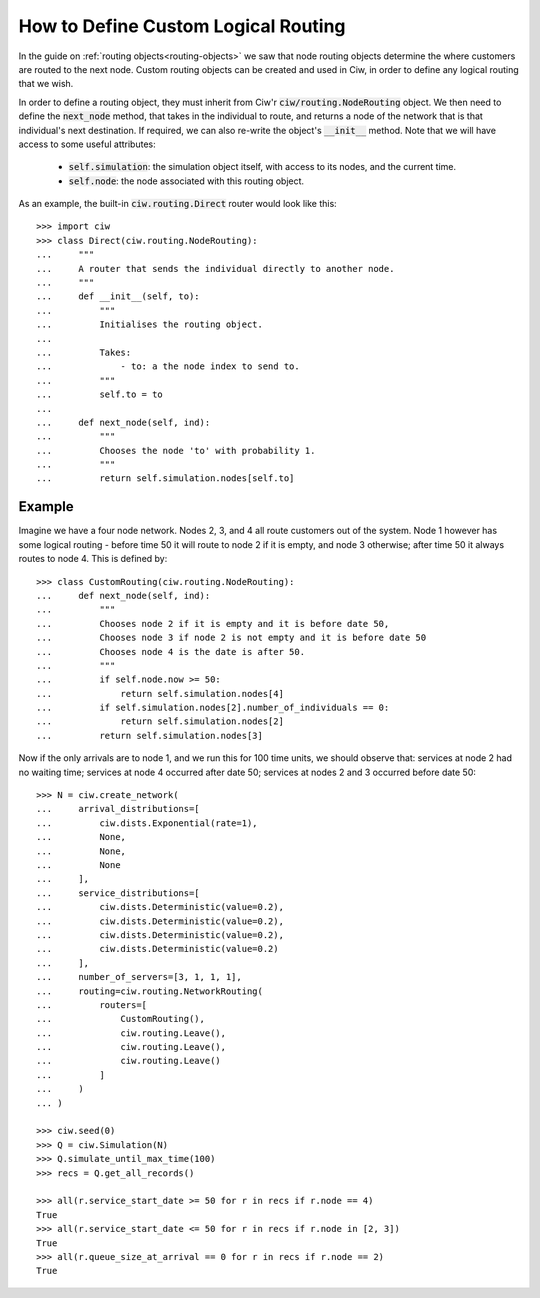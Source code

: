 .. _custom-routing:

====================================
How to Define Custom Logical Routing
====================================

In the guide on :ref:`routing objects<routing-objects>` we saw that node routing objects determine the where customers are routed to the next node. Custom routing objects can be created and used in Ciw, in order to define any logical routing that we wish.

In order to define a routing object, they must inherit from Ciw'r :code:`ciw/routing.NodeRouting` object. We then need to define the :code:`next_node` method, that takes in the individual to route, and returns a node of the network that is that individual's next destination. If required, we can also re-write the object's :code:`__init__` method. Note that we will have access to some useful attributes:

    + :code:`self.simulation`: the simulation object itself, with access to its nodes, and the current time.
    + :code:`self.node`: the node associated with this routing object.

As an example, the built-in :code:`ciw.routing.Direct` router would look like this::

    >>> import ciw
    >>> class Direct(ciw.routing.NodeRouting):
    ...     """
    ...     A router that sends the individual directly to another node.
    ...     """
    ...     def __init__(self, to):
    ...         """
    ...         Initialises the routing object.
    ... 
    ...         Takes:
    ...             - to: a the node index to send to.
    ...         """
    ...         self.to = to
    ... 
    ...     def next_node(self, ind):
    ...         """
    ...         Chooses the node 'to' with probability 1.
    ...         """
    ...         return self.simulation.nodes[self.to]


Example
-------

Imagine we have a four node network. Nodes 2, 3, and 4 all route customers out of the system. Node 1 however has some logical routing - before time 50 it will route to node 2 if it is empty, and node 3 otherwise; after time 50 it always routes to node 4. This is defined by::
    
    >>> class CustomRouting(ciw.routing.NodeRouting):
    ...     def next_node(self, ind):
    ...         """
    ...         Chooses node 2 if it is empty and it is before date 50,
    ...         Chooses node 3 if node 2 is not empty and it is before date 50
    ...         Chooses node 4 is the date is after 50.
    ...         """
    ...         if self.node.now >= 50:
    ...             return self.simulation.nodes[4]
    ...         if self.simulation.nodes[2].number_of_individuals == 0:
    ...             return self.simulation.nodes[2]
    ...         return self.simulation.nodes[3]

Now if the only arrivals are to node 1, and we run this for 100 time units, we should observe that: services at node 2 had no waiting time; services at node 4 occurred after date 50; services at nodes 2 and 3 occurred before date 50::

    >>> N = ciw.create_network(
    ...     arrival_distributions=[
    ...         ciw.dists.Exponential(rate=1),
    ...         None,
    ...         None,
    ...         None
    ...     ],
    ...     service_distributions=[
    ...         ciw.dists.Deterministic(value=0.2),
    ...         ciw.dists.Deterministic(value=0.2),
    ...         ciw.dists.Deterministic(value=0.2),
    ...         ciw.dists.Deterministic(value=0.2)
    ...     ],
    ...     number_of_servers=[3, 1, 1, 1],
    ...     routing=ciw.routing.NetworkRouting(
    ...         routers=[
    ...             CustomRouting(),
    ...             ciw.routing.Leave(),
    ...             ciw.routing.Leave(),
    ...             ciw.routing.Leave()
    ...         ]
    ...     )
    ... )

    >>> ciw.seed(0)
    >>> Q = ciw.Simulation(N)
    >>> Q.simulate_until_max_time(100)
    >>> recs = Q.get_all_records()

    >>> all(r.service_start_date >= 50 for r in recs if r.node == 4)
    True
    >>> all(r.service_start_date <= 50 for r in recs if r.node in [2, 3])
    True
    >>> all(r.queue_size_at_arrival == 0 for r in recs if r.node == 2)
    True


